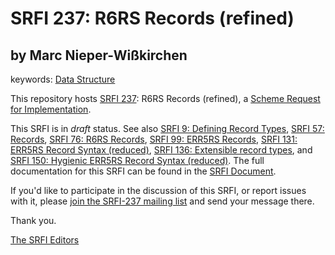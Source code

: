 
* SRFI 237: R6RS Records (refined)

** by Marc Nieper-Wißkirchen



keywords: [[https://srfi.schemers.org/?keywords=data-structure][Data Structure]]

This repository hosts [[https://srfi.schemers.org/srfi-237/][SRFI 237]]: R6RS Records (refined), a [[https://srfi.schemers.org/][Scheme Request for Implementation]].

This SRFI is in /draft/ status.
See also [[/srfi-9/][SRFI 9: Defining Record Types]], [[/srfi-57/][SRFI 57: Records]], [[/srfi-76/][SRFI 76: R6RS Records]], [[/srfi-99/][SRFI 99: ERR5RS Records]], [[/srfi-131/][SRFI 131: ERR5RS Record Syntax (reduced)]], [[/srfi-136/][SRFI 136: Extensible record types]], and [[/srfi-150/][SRFI 150: Hygienic ERR5RS Record Syntax (reduced)]].
The full documentation for this SRFI can be found in the [[https://srfi.schemers.org/srfi-237/srfi-237.html][SRFI Document]].

If you'd like to participate in the discussion of this SRFI, or report issues with it, please [[https://srfi.schemers.org/srfi-237/][join the SRFI-237 mailing list]] and send your message there.

Thank you.

[[mailto:srfi-editors@srfi.schemers.org][The SRFI Editors]]
